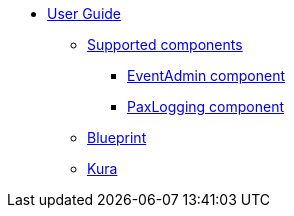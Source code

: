 * xref:index.adoc[User Guide]
** xref:components.adoc[Supported components]
*** xref:eventadmin-component.adoc[EventAdmin component]
*** xref:paxlogging-component.adoc[PaxLogging component]
** xref:blueprint.adoc[Blueprint]
** xref:kura.adoc[Kura]
